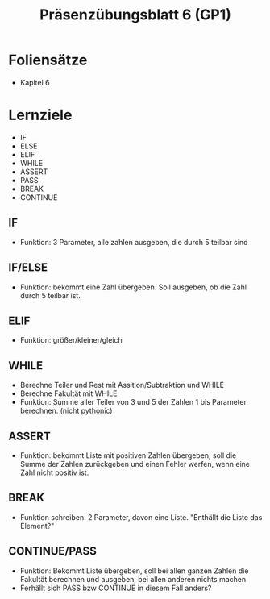 #+TITLE: Präsenzübungsblatt 6 (GP1)

* Foliensätze

- Kapitel 6

* Lernziele 

- IF
- ELSE
- ELIF
- WHILE
- ASSERT
- PASS
- BREAK
- CONTINUE


** IF

- Funktion: 3 Parameter, alle zahlen ausgeben, die durch 5 teilbar sind

** IF/ELSE

- Funktion: bekommt eine Zahl übergeben. Soll ausgeben, ob die Zahl durch 5 teilbar ist.

** ELIF

- Funktion: größer/kleiner/gleich

** WHILE

- Berechne Teiler und Rest mit Assition/Subtraktion und WHILE
- Berechne Fakultät mit WHILE
- Funktion: Summe aller Teiler von 3 und 5 der Zahlen 1 bis Parameter berechnen. (nicht pythonic)

** ASSERT

- Funktion: bekommt Liste mit positiven Zahlen übergeben, soll die Summe der Zahlen zurückgeben und einen Fehler werfen, wenn eine Zahl nicht positiv ist.

** BREAK

- Funktion schreiben: 2 Parameter, davon eine Liste. "Enthällt die Liste das Element?"

** CONTINUE/PASS

- Funktion: Bekommt Liste übergeben, soll bei allen ganzen Zahlen die Fakultät berechnen und ausgeben, bei allen anderen nichts machen
- Ferhällt sich PASS bzw CONTINUE in diesem Fall anders?